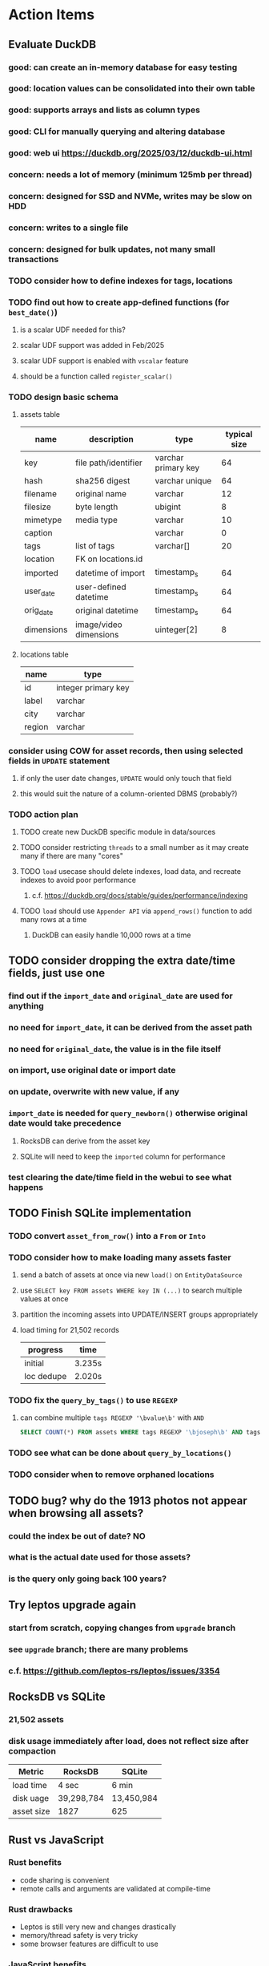 * Action Items
** Evaluate DuckDB
*** good: can create an in-memory database for easy testing
*** good: location values can be consolidated into their own table
*** good: supports arrays and lists as column types
*** good: CLI for manually querying and altering database
*** good: web ui https://duckdb.org/2025/03/12/duckdb-ui.html
*** concern: needs a lot of memory (minimum 125mb per thread)
*** concern: designed for SSD and NVMe, writes may be slow on HDD
*** concern: writes to a single file
*** concern: designed for bulk updates, not many small transactions
*** TODO consider how to define indexes for tags, locations
*** TODO find out how to create app-defined functions (for =best_date()=)
**** is a scalar UDF needed for this?
**** scalar UDF support was added in Feb/2025
**** scalar UDF support is enabled with =vscalar= feature
**** should be a function called =register_scalar()=
*** TODO design basic schema
**** assets table
| name       | description            | type                | typical size |
|------------+------------------------+---------------------+--------------|
| key        | file path/identifier   | varchar primary key |           64 |
| hash       | sha256 digest          | varchar unique      |           64 |
| filename   | original name          | varchar             |           12 |
| filesize   | byte length            | ubigint             |            8 |
| mimetype   | media type             | varchar             |           10 |
| caption    |                        | varchar             |            0 |
| tags       | list of tags           | varchar[]           |           20 |
| location   | FK on locations.id     |                     |              |
| imported   | datetime of import     | timestamp_s         |           64 |
| user_date  | user-defined datetime  | timestamp_s         |           64 |
| orig_date  | original datetime      | timestamp_s         |           64 |
| dimensions | image/video dimensions | uinteger[2]         |            8 |
**** locations table
| name   | type                |
|--------+---------------------|
| id     | integer primary key |
| label  | varchar             |
| city   | varchar             |
| region | varchar             |
*** consider using COW for asset records, then using selected fields in =UPDATE= statement
**** if only the user date changes, =UPDATE= would only touch that field
**** this would suit the nature of a column-oriented DBMS (probably?)
*** TODO action plan
**** TODO create new DuckDB specific module in data/sources
**** TODO consider restricting =threads= to a small number as it may create many if there are many "cores"
**** TODO ~load~ usecase should delete indexes, load data, and recreate indexes to avoid poor performance
***** c.f. https://duckdb.org/docs/stable/guides/performance/indexing
**** TODO ~load~ should use ~Appender API~ via =append_rows()= function to add many rows at a time
***** DuckDB can easily handle 10,000 rows at a time
** TODO consider dropping the extra date/time fields, just use one
*** find out if the =import_date= and =original_date= are used for anything
*** no need for =import_date=, it can be derived from the asset path
*** no need for =original_date=, the value is in the file itself
*** on import, use original date or import date
*** on update, overwrite with new value, if any
*** =import_date= is needed for =query_newborn()= otherwise original date would take precedence
**** RocksDB can derive from the asset key
**** SQLite will need to keep the =imported= column for performance
*** test clearing the date/time field in the webui to see what happens
** TODO Finish SQLite implementation
*** TODO convert =asset_from_row()= into a =From= or =Into=
*** TODO consider how to make loading many assets faster
**** send a batch of assets at once via new =load()= on =EntityDataSource=
**** use =SELECT key FROM assets WHERE key IN (...)= to search multiple values at once
**** partition the incoming assets into UPDATE/INSERT groups appropriately
**** load timing for 21,502 records
| progress   | time   |
|------------+--------|
| initial    | 3.235s |
| loc dedupe | 2.020s |
*** TODO fix the =query_by_tags()= to use =REGEXP=
**** can combine multiple =tags REGEXP '\bvalue\b'= with =AND=
#+begin_src sql
SELECT COUNT(*) FROM assets WHERE tags REGEXP '\bjoseph\b' AND tags REGEXP '\bchristina\b';
#+end_src
*** TODO see what can be done about =query_by_locations()=
*** TODO consider when to remove orphaned locations
** TODO bug? why do the 1913 photos not appear when browsing all assets?
*** could the index be out of date? NO
*** what is the actual date used for those assets?
*** is the query only going back 100 years?
** Try leptos upgrade again
*** start from scratch, copying changes from ~upgrade~ branch
*** see =upgrade= branch; there are many problems
*** c.f. https://github.com/leptos-rs/leptos/issues/3354
** RocksDB vs SQLite
*** 21,502 assets
*** disk usage immediately after load, does not reflect size after compaction
| Metric     | RocksDB    | SQLite     |
|------------+------------+------------|
| load time  | 4 sec      | 6 min      |
| disk uage  | 39,298,784 | 13,450,984 |
| asset size | 1827       | 625        |
** Rust vs JavaScript
*** Rust benefits
- code sharing is convenient
- remote calls and arguments are validated at compile-time
*** Rust drawbacks
- Leptos is still very new and changes drastically
- memory/thread safety is very tricky
- some browser features are difficult to use
*** JavaScript benefits
- browser features are very easy to use
- many available packages
*** JavaScript drawbacks
- incredibly stupid language (no type safety, easy to make mistakes)
- must serialize and validate arguments for remote calls
- some code duplication between client and server
** Memory leak
*** it is gradually leaking memory until the OS swaps
*** simple =HEAD= request on static asset gains 100mb of memory usage every time
*** consider if different memory allocator would help
** Help
*** write help pages for each of the main pages
**** location string parsing
- format is ~label~ ; ~city~ , ~region~
- semicolon separates label from city and region
- comma separates city from region
- without separators, value is treated as ~label~ only
- example label only: garden
- example label only: London
- example label only: England
- example label + city: garden; London
- example label + city + region: garden; London, England
- example city + region: London, England
- too many semicolons or commas result in a label-only value
**** advanced query support
***** operations can be grouped with parentheses
***** supported operations of the form =predicate:value=
****** some predicate support multiple arguments separated by colon
****** possible to have an empty argument (trailing only for now), as in =loc:label:=
| name   | example             | description                    |
|--------+---------------------+--------------------------------|
| is     | is:image            | match on the media ~type~      |
| format | format:jpeg         | match on the media ~subtype~   |
| tag    | tag:cats            | match on a tag                 |
| loc    | loc:paris           | match on any location field    |
| loc    | loc:any:nice        | match on any location field    |
| loc    | loc:label:beach     | match on location label field  |
| loc    | loc:city:paris      | match on location city field   |
| loc    | loc:region:france   | match on location region field |
| before | before:2017-05-13   | match before a given date      |
| after  | after:2017-05-13    | match after a given date       |
| -      | -format:jpeg        | inverse of next operation      |
| or     | tag:cat or tag:dog  | boolean or operator            |
| and    | tag:cat and tag:dog | boolean and operator           |
***** predicate values can be enclosed in single or double quotes
***** character escapes within quoted strings will be evaluated
***** dates are RFC 3339 formatted (https://datatracker.ietf.org/doc/html/rfc3339)
***** dates can be year (~2010~), year and month (~2010-05~), or full (~2010-05-13~)
**** pending page
- query always looks for assets without tags, caption, and location label (all 3 are missing)
**** details page
- replacing the asset with the exact same file content will have no effect, even if a different file name
- replacing an asset will change the asset identifier, media type, file name, etc
- n.b. QuickTime Player can export an AVI as MOV; be sure to rename the file to .mp4 for Chrome
- n.b. when converting videos, make sure quality and frame rate are as good as the original
**** edit page
- search is always case insensitive
- supports advanced query strings
- entering ~nihil~ in a location field will clear that field
**** search page
- search is always case insensitive
- supports advanced query strings
**** uploads page
- asset importer ignores hidden files and directories
** Styles
*** the =max-width: 300%;= hack on the query input field needs a better solution
**** replace the use of ~level~ with a simple flex row
** Pending
*** display modes: have an option that makes the images really big (single column, huge images)
*** hovering over asset should show larger version in a large tooltip
** Home
*** make the selectors row sticky when scrolling
**** allow =nav= element to scroll away
**** container with selectors and container with tags should be sticky
**** this is difficult because Bulma assumes =is-fixed-top= is for a =nav= at the top
**** trying to squeeze everything into =nav= forces all of the elements onto one row
*** when multiple attributes are selected, add a ~clear all~ button/tag
*** filter years in ~Year~ selector when there are results available
**** that is, find all possible years available among the results, only show those
*** hovering over asset should fetch and display details in a large tooltip
*** display modes
**** grid of 300x300 images with caption info (date, location/filename) (a la PhotoPrism)
**** wide blocks with thumbnails on left, more details on right (c.f. anilist.co)
**** responsive grid; images only, scaled to fit in a row and fill horizontally (i.e. ~mujina~)
**** grid of just images, maybe 180x180; images cropped to the square (a la Apple Photos)
**** list of rows, tiny thumbnail (96x96), caption, location, date
*** navigation rail for filtering assets
**** Nextcloud has a side bar for photos with these options:
***** Photos
***** Videos
***** Albums
***** People
***** Favorites
***** On this day
***** Tags
***** Locations
*** view by ~days~ like Photos.app
**** need a query that groups photos by day
*** calendar view for browsing by months
**** PhotoPrism has a ~calendar~ view that shows months of years in descending order with a random thumbnail
**** clicking on the month opens an "album" of everything in that month
** Details
*** completion for tags (like bulk edit form)
*** completion for location fields (like bulk edit form)
*** clearing a location field is impossible (backend merges all values)
*** add ~copy~ button next to asset path
*** Read timezone info from Exif tags when displaying asset details
**** everything is assuming that the date/time is UTC, which is almost always wrong
**** Exif field is named =OffsetTimeOriginal= in ~primary~
**** frontend should use ~timezone~ value (if available) to show correct time in asset details
*** Format byte size using locale-specific number formatting
*** Show tiny map of where photo was taken
**** [[https://cloud.google.com/maps-platform/][Google Maps]]
- customer uses their own API key, sets in preferences
- for =testing= account: =AIzaSyAI73udKC3KVk6aIBqOjSqSv6PEQ0qd638=
**** [[https://mariusandra.github.io/pigeon-maps/][Pigeon Maps]]
- Uses data from OpenStreetMap, Wikimedia for the tiles
*** Find out if =mp4= crate can read GPS coords from videos
**** Preview.app will display location information for videos
*** Show additional file metadata (TIFF, EXIF, JFIF, IPTC)
** Uploads
*** theoretically could show the thumbnail of images before uploading
**** c.f. https://developer.mozilla.org/en-US/docs/Web/API/File_API/Using_files_from_web_applications
** Search
** Edit
*** hover over asset thumbnail will show larger version as tooltip
*** allow adding or subtracting a number of days
*** add option to set the caption
** Navbar
*** light/dark mode: goes light during page load; chrome does not send color-scheme header
** Pagination
*** turn the ~Page n of m~ text into a button to input a page number
**** clicking the button opens a dropdown with a text input field
**** pressing ~Enter~ or clicking ~Go~ button will dismiss dropdown and go to that page
*** paging alternatives
**** spring-loaded next-page navigation
***** scroll to the bottom and keep trying to scroll
***** show some indication (e.g. a spinner) that holding will fetch the next page
***** after two seconds or so, navigate to the next page
**** consider other ways of showing lots of results w/o paging
***** look at some examples and packages for ideas on design and implementation
****** handles scrolling and waiting for data: https://pub.dev/packages/pagination_view
****** has dots: https://pub.dev/packages/dot_pagination_swiper
****** can show an error message: https://pub.dev/packages/flutter_pagination_helper
****** infinite with limited caching: https://pub.dev/packages/infinite_pagination
****** supports various views: https://pub.dev/packages/flutter_paginator
**** consider how to display pages continuously (a la infinite list)
***** would keep several pages in the widget tree at one time
***** scrolling would drop a page widget from the tree, and add a new one
***** when fetching a new page, the page widget would show a progress indicator
***** the "dropped" pages would be changed to consist of placeholders to free memory
**** using carousel style navigation arrows?
** Hosting externally
*** consider storage costs (currently under 100 GB)
*** place basic auth server in front (Azure app gateway maybe?)
*** consider deploying in read-only mode (sync would be tricky)
** Dependencies
*** latest =mp4= crate has an error with certain test fixture
**** version =0.13= does not have the problem, but =0.14= does
**** seems to not like something about the =100_1206.MOV= file
#+begin_src
actual: Err(mp4a box contains a box with a larger size than it)
thread 'domain::usecases::tests::test_get_original_date' panicked at src/domain/usecases/mod.rs:339:9:
assertion failed: actual.is_ok()
#+end_src
** Attribute management
*** screen for showing all tags, locations, years, mediaTypes, with count values
**** selecting a tag or location offers a rename function
**** selecting multiple tags/locations offers option to remove from all assets
** Manage revisions of assets
*** when uploading a replacement file for an asset, keep the old file
*** add the old identifier to a new property in the asset record
*** =Asset= will have a new optional =Vec<String>= of the old identifiers
*** graphql: query for asset gives previous identifiers
*** graphql: mutation to swap an old identifier with the current one
*** graphql: mutation to remove all old identifiers and files
*** webui: buttons for viewing other revisions, setting current, purging old ones
** Deleting assets
*** create graphql mutation to delete assets with certain tag
**** boolean argument ~yes~ to actually perform the delete
**** if ~yes~ argument is false, reports what would be deleted
** Schema Growth
*** Add new database records with different key prefixes
**** =metadata/= for user-provided name/value pairs
**** =location/= for location details (GPS, etc)
**** =decoration/= for ML added values (labels, keywords)
** Data Format Support
*** Read =ID3= tags in audio files
*** Detect time zone offset in EXIF data
According to Wikipedia the 2.31 version of EXIF will support time-zone
information. Eventually, the application should be able to detect this and
include it in the database records.

: There is no way to record time-zone information along with the time, thus
: rendering the stored time ambiguous. However, time-zone information have
: been introduced recently by Exif version 2.31 (July 2016). Related tags are:
: "OffsetTime", "OffsetTimeOriginal" and "OffsetTimeDigitized".

*** Support more video formats
**** OGG (=.ogg=), find out what it is and how to play it
*** Support PDF files
**** Display thumbnail of first page
**** c.f. https://github.com/pdf-rs/pdf_render
**** Display available metadata
*** Render Markdown as HTML in a scrollable view
*** Display anything textual in a scrollable text area
*** HEIC/HEIF images
**** HEIF is an image file format employing HEVC (h.265) image coding
**** [[https://aomediacodec.github.io/av1-avif/][AV1]] is the free alternative to encumbered HEVC
**** image crate supports AVIF but cannot read HEIC files because they lack AVIF "branding"
***** unclear where the error is coming from, but ultimately cannot read HEIC files at all
** Machine learning
*** facial recognition
**** evaluate how other tools make this easier
***** do they simply show the faces and have the user enter names?
*** https://cetra3.github.io/blog/face-detection-with-tensorflow-rust/
*** TensorFlow Hub: https://tfhub.dev
*** https://developers.google.com/machine-learning/crash-course/
*** PhotoPrism applies a bunch of keywords to assets, but only one "label"
**** e.g. a "Sheep" label with keywords "animal, grass, grasslands, green"
*** ML to identify objects, people, etc in photos
**** ML recognizes the subject (dog, cat, person, etc)
**** PhotoPrism supports "automated tagging based on Google TensorFlow"
**** could use OpenCV for face recognition
*** ML to rank photos on various qualities
**** c.f. https://simonwillison.net/2020/May/21/dogsheep-photos/
**** ML assigns scores on aesthetics, interest, etc
** Asset organization
*** Events
**** e.g. school performances, vacations
**** Means of assigning assets to a particular event
**** Browsing by events
*** Albums
**** i.e. organize assets by project, subject, event
**** Apple Photos has ~smart~ albums
***** assets taken around the same time, place
**** save search results as a new album
*** Groups and subgroups of assets
**** Turkey > Gallipoli Peninsula > Gali Winery
**** Winery > vinification > fermentation tanks
**** Architecture > Buildings > underground cellar
*** Find similar images based on their histograms(?)
*** Multiple libraries (like Apple Photos)
** Data Integrity
*** Add a GraphQL mutation that will delete and rebuild all indices
*** Guard against concurrent modifications
**** consider how to manage multiple users making changes
**** e.g. two people trying to update the same set of recent imports
**** e.g. two people trying to edit the same asset
**** this is known as the ~lost update~ problem
**** usually managed with a revision number on the record
***** updates must include the revision number; if mismatch, raise error
***** HTTP uses the =ETag= value and the =If-Match= header for this purpose
**** maybe keep an edit history or revision number in separate records
*** Expose data integrity checks in frontend
**** consider if using GraphQL subscriptions would make sense
***** would return each asset id and success bool or list of error codes
***** results would be returned one at a time for the frontend to show progress
***** the error codes would be encoded as GraphQL enums
**** add an option to purge bad records
***** errors of type base64, utf8, missing are not recoverable
**** find files for which there are no documents
*** Should have automated backups of the database
**** every M operations or T minutes/hours/days
**** retain N copies of the backup
**** use EXAF similar to how zorigami does its database backup
** Bulk Export
*** Easy selection and export of multiple images
** Architecture Review
*** Consider alternative record stores
**** DuckDB
***** https://duckdb.org
***** https://crates.io/crates/duckdb
***** column-oriented DBMS with SQL interface
***** schema change may help with performance (split tags and location fields apart into columns)
**** SQLite
***** https://sqlite.org
***** relational database, would require significant changes
**** LMDB
***** https://www.symas.com/mdb
***** crates last updated 7 years ago
***** supposedly awesomely fast
***** does not support column families
*** Use async throughout
**** could avoid the need for the =block_on()= function
**** both =juniper= and =[leptos::server]= are already or support async fns
**** all use cases could then be async, and the repos, and so on
*** Large file upload
**** split file into chunks, upload one-by-one, showing progress
***** default to 8MB chunks, most images will be smaller than that
***** partly this avoids any limitations actix has, but also reverse proxies like nginx
*** GraphQL server
**** consider https://github.com/async-graphql/async-graphql as alternative to juniper
***** handles multipart requests (file uploads)
***** provides actix-web integration
** Scripting support
*** Enable task automation, like =imagemagick= (rotate, resize, etc)
*** potential scripting languages
**** Passerine (https://github.com/vrtbl/passerine) seems dead
**** vonuvoli-scheme (https://github.com/volution/vonuvoli-scheme)
**** mlua (https://github.com/mlua-rs/mlua) wraps Lua in Rust, supports all versions
**** hlua (https://github.com/tomaka/hlua) wraps Lua in Rust
** Easy publishing to sharing sites (e.g. Google Photos)
*** option to auto-orient
*** option to resize image
*** option to change format
*** option to strip metadata
*** option to apply watermarks
*** option to save in ePub format for iOS
*** button to open asset in file browser
** Easy import from external sites (e.g. google, instagram)
** Multi-user support
*** login page
**** desktop app could use keychain to get access
*** password reset (via email?)
*** access restrictions
*** private sets
*** comments
*** favorites
*** likes
*** rating levels (e.g. mature)
* Documentation
** Known issues
*** Paletted PNGs are not supported by the =image= crate
** Date/Time values
- Everything is treated as UTC
- EXIF data may contain timezone data depending on version
- [[http://www.unicode.org/reports/tr35/tr35-43/tr35-dates.html#Date_Format_Patterns][Date_Format_Patterns]]
* Resources
** File formats
*** Exif
**** c.f. https://www.cipa.jp/
** Location
*** c.f. https://github.com/google/open-location-code/wiki/Evaluation-of-Location-Encoding-Systems
*** c.f. https://www.osgeo.org for some information, resources
*** reverse geocoding services
**** Google requires using their maps and giving attribution(?)
**** Google and Azure can be quite expensive
**** many services have very low requests per second (~5)
**** HERE seems to be pretty good as of Feb 2024
**** list of providers found so far
- https://radar.com
- https://www.here.com/get-started/pricing
- https://developers.google.com/maps/documentation/geocoding/overview
- https://www.geoapify.com/reverse-geocoding-api
- https://docs.mapbox.com/api/search/geocoding/
- https://developer.apple.com/documentation/applemapsserverapi/reverse_geocode_a_location
- https://www.maptiler.com/cloud/geocoding/
- https://docs.aws.amazon.com/location/latest/developerguide/search-place-index-reverse-geocode.html
- https://learn.microsoft.com/en-us/rest/api/maps/search/get-search-address-reverse
